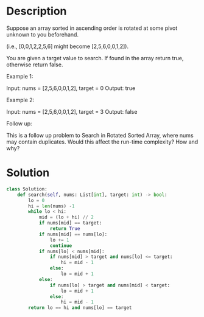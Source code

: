 * Description
Suppose an array sorted in ascending order is rotated at some pivot unknown to you beforehand.

(i.e., [0,0,1,2,2,5,6] might become [2,5,6,0,0,1,2]).

You are given a target value to search. If found in the array return true, otherwise return false.

Example 1:

Input: nums = [2,5,6,0,0,1,2], target = 0
Output: true

Example 2:

Input: nums = [2,5,6,0,0,1,2], target = 3
Output: false

Follow up:

    This is a follow up problem to Search in Rotated Sorted Array, where nums may contain duplicates.
    Would this affect the run-time complexity? How and why?
* Solution
#+begin_src python
class Solution:
    def search(self, nums: List[int], target: int) -> bool:
        lo = 0
        hi = len(nums) -1
        while lo < hi:
            mid = (lo + hi) // 2
            if nums[mid] == target:
                return True
            if nums[mid] == nums[lo]:
                lo += 1
                continue
            if nums[lo] < nums[mid]:
                if nums[mid] > target and nums[lo] <= target:
                    hi = mid - 1
                else:
                    lo = mid + 1
            else:
                if nums[lo] > target and nums[mid] < target:
                    lo = mid + 1
                else:
                    hi = mid - 1
        return lo == hi and nums[lo] == target
#+end_src
